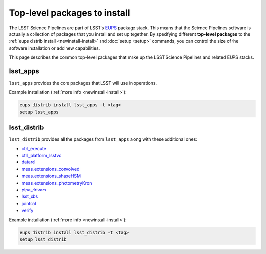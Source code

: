#############################
Top-level packages to install
#############################

The LSST Science Pipelines are part of LSST's EUPS_ package stack.
This means that the Science Pipelines software is actually a collection of packages that you install and set up together.
By specifying different **top-level packages** to the :ref:`eups distrib install <newinstall-install>` and :doc:`setup <setup>` commands, you can control the size of the software installation or add new capabilities.

This page describes the common top-level packages that make up the LSST Science Pipelines and related EUPS stacks.

lsst\_apps
==========

``lsst_apps`` provides the core packages that LSST will use in operations.

Example installation (:ref:`more info <newinstall-install>`):

.. code-block:: bash

   eups distrib install lsst_apps -t <tag>
   setup lsst_apps

lsst\_distrib
=============

``lsst_distrib`` provides all the packages from ``lsst_apps`` along with these additional ones:

.. https://github.com/lsst/lsst_distrib/blob/master/ups/lsst_distrib.table

- `ctrl\_execute <https://github.com/lsst/ctrl_execute>`_
- `ctrl\_platform_lsstvc <https://github.com/lsst/ctrl_platform_lsstvc>`_
- `datarel <https://github.com/lsst/datarel>`_
- `meas\_extensions_convolved <https://github.com/lsst/meas_extensions_convolved>`_
- `meas\_extensions_shapeHSM <https://github.com/lsst/meas_extensions_shapeHSM>`_
- `meas\_extensions_photometryKron <https://github.com/lsst/meas_extensions_photometryKron>`_
- `pipe\_drivers <https://github.com/lsst/pipe_drivers>`_
- `lsst\_obs <https://github.com/lsst/lsst_obs>`_
- `jointcal <https://github.com/lsst/jointcal>`_
- `verify <https://github.com/lsst/verify>`_

Example installation (:ref:`more info <newinstall-install>`):

.. code-block:: bash

   eups distrib install lsst_distrib -t <tag>
   setup lsst_distrib

.. _EUPS: https://github.com/RobertLuptonTheGood/eups
